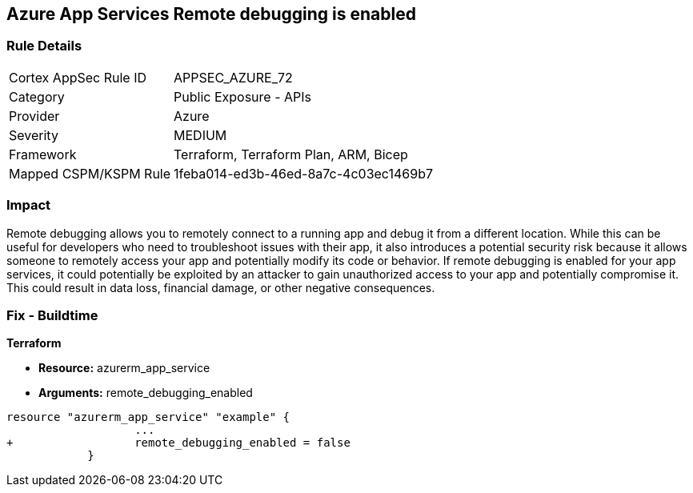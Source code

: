 == Azure App Services Remote debugging is enabled
// Azure App Services Remote debugging enabled


=== Rule Details

[cols="1,2"]
|===
|Cortex AppSec Rule ID |APPSEC_AZURE_72
|Category |Public Exposure - APIs
|Provider |Azure
|Severity |MEDIUM
|Framework |Terraform, Terraform Plan, ARM, Bicep
|Mapped CSPM/KSPM Rule |1feba014-ed3b-46ed-8a7c-4c03ec1469b7
|===


=== Impact
Remote debugging allows you to remotely connect to a running app and debug it from a different location.
While this can be useful for developers who need to troubleshoot issues with their app, it also introduces a potential security risk because it allows someone to remotely access your app and potentially modify its code or behavior.
If remote debugging is enabled for your app services, it could potentially be exploited by an attacker to gain unauthorized access to your app and potentially compromise it.
This could result in data loss, financial damage, or other negative consequences.

=== Fix - Buildtime


*Terraform* 


* *Resource:* azurerm_app_service
* *Arguments:* remote_debugging_enabled


[source,go]
----
resource "azurerm_app_service" "example" {
                   ...
+                  remote_debugging_enabled = false
            }
----

